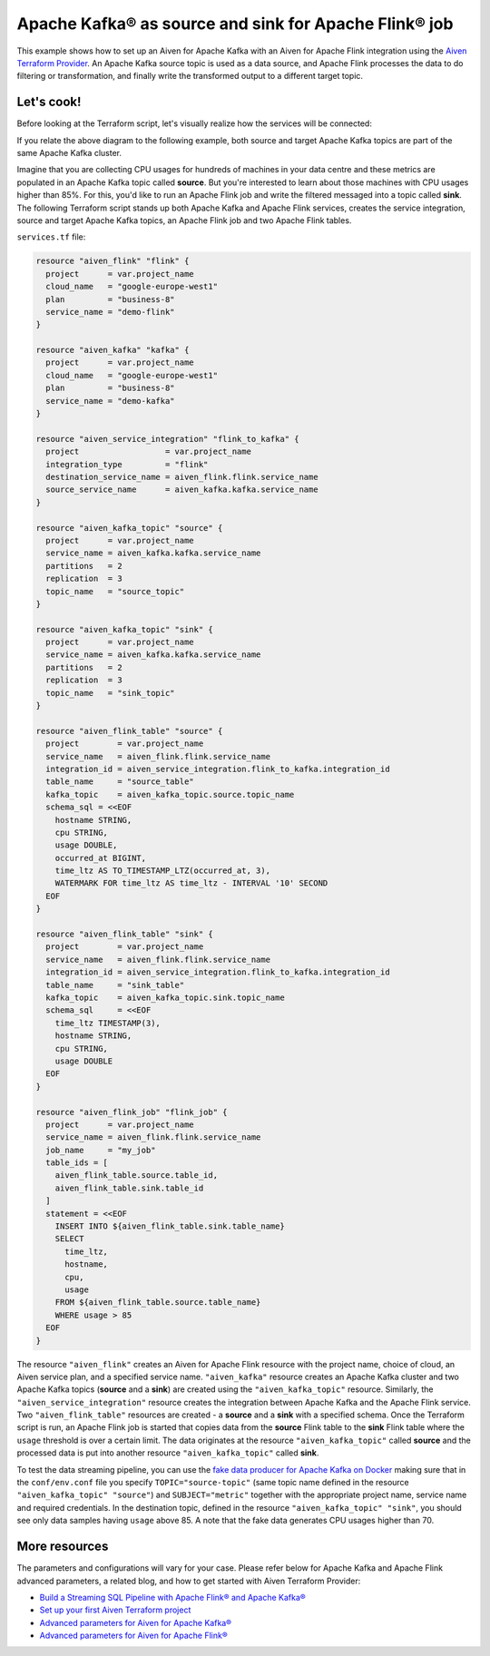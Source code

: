 Apache Kafka® as source and sink for Apache Flink® job
======================================================

This example shows how to set up an Aiven for Apache Kafka with an Aiven for Apache Flink integration using the `Aiven Terraform Provider <https://registry.terraform.io/providers/aiven/aiven/latest/docs>`_.
An Apache Kafka source topic is used as a data source, and Apache Flink processes the data to do filtering or transformation, and finally write the transformed output to a different target topic.

Let's cook!
-----------

Before looking at the Terraform script, let's visually realize how the services will be connected:

.. mermaid::

   flowchart LR
      subgraph Apache Kafka
      SourceTopic
      end
      subgraph Apache Flink
      SourceTopic-->|FlinkJob|FlinkSourceTable
      FlinkSourceTable-->|Filter/Transform|FlinkTargetTable
      end
      subgraph Apache Kafka
      FlinkTargetTable-->|FlinkJob|TargetTopic
      end

If you relate the above diagram to the following example, both source and target Apache Kafka topics are part of the same Apache Kafka cluster.

Imagine that you are collecting CPU usages for hundreds of machines in your data centre and these metrics are populated in an Apache Kafka topic called **source**. But you're interested to learn about those machines with CPU usages higher than 85%.
For this, you'd like to run an Apache Flink job and write the filtered messaged into a topic called **sink**. The following Terraform script stands up both Apache Kafka and Apache Flink services, creates the service integration, source and target Apache Kafka topics, an Apache Flink job and two Apache Flink tables. 

``services.tf`` file:

.. code:: bash

  resource "aiven_flink" "flink" {
    project      = var.project_name
    cloud_name   = "google-europe-west1"
    plan         = "business-8"
    service_name = "demo-flink"
  }

  resource "aiven_kafka" "kafka" {
    project      = var.project_name
    cloud_name   = "google-europe-west1"
    plan         = "business-8"
    service_name = "demo-kafka"
  }

  resource "aiven_service_integration" "flink_to_kafka" {
    project                  = var.project_name
    integration_type         = "flink"
    destination_service_name = aiven_flink.flink.service_name
    source_service_name      = aiven_kafka.kafka.service_name
  }

  resource "aiven_kafka_topic" "source" {
    project      = var.project_name
    service_name = aiven_kafka.kafka.service_name
    partitions   = 2
    replication  = 3
    topic_name   = "source_topic"
  }

  resource "aiven_kafka_topic" "sink" {
    project      = var.project_name
    service_name = aiven_kafka.kafka.service_name
    partitions   = 2
    replication  = 3
    topic_name   = "sink_topic"
  }

  resource "aiven_flink_table" "source" {
    project        = var.project_name
    service_name   = aiven_flink.flink.service_name
    integration_id = aiven_service_integration.flink_to_kafka.integration_id
    table_name     = "source_table"
    kafka_topic    = aiven_kafka_topic.source.topic_name
    schema_sql = <<EOF
      hostname STRING,
      cpu STRING,
      usage DOUBLE,
      occurred_at BIGINT,
      time_ltz AS TO_TIMESTAMP_LTZ(occurred_at, 3),
      WATERMARK FOR time_ltz AS time_ltz - INTERVAL '10' SECOND
    EOF
  }

  resource "aiven_flink_table" "sink" {
    project        = var.project_name
    service_name   = aiven_flink.flink.service_name
    integration_id = aiven_service_integration.flink_to_kafka.integration_id
    table_name     = "sink_table"
    kafka_topic    = aiven_kafka_topic.sink.topic_name
    schema_sql     = <<EOF
      time_ltz TIMESTAMP(3),
      hostname STRING,
      cpu STRING,
      usage DOUBLE
    EOF
  }

  resource "aiven_flink_job" "flink_job" {
    project      = var.project_name
    service_name = aiven_flink.flink.service_name
    job_name     = "my_job"
    table_ids = [
      aiven_flink_table.source.table_id,
      aiven_flink_table.sink.table_id
    ]
    statement = <<EOF
      INSERT INTO ${aiven_flink_table.sink.table_name}
      SELECT
        time_ltz,
        hostname,
        cpu,
        usage
      FROM ${aiven_flink_table.source.table_name}
      WHERE usage > 85
    EOF
  }

The resource ``"aiven_flink"`` creates an Aiven for Apache Flink resource with the project name, choice of cloud, an Aiven service plan, and a specified service name. 
``"aiven_kafka"`` resource creates an Apache Kafka cluster and two Apache Kafka topics (**source** and a **sink**) are created using the ``"aiven_kafka_topic"`` resource.
Similarly, the ``"aiven_service_integration"`` resource creates the integration between Apache Kafka and the Apache Flink service. Two ``"aiven_flink_table"``
resources are created - a **source** and a **sink** with a specified schema. Once the Terraform script is run, an Apache Flink job is started that copies data from the **source** Flink table to the **sink** Flink 
table where the ``usage`` threshold is over a certain limit. The data originates at the resource ``"aiven_kafka_topic"`` called **source** and the processed data is put into another resource ``"aiven_kafka_topic"`` 
called **sink**.

To test the data streaming pipeline, you can use the `fake data producer for Apache Kafka on Docker <https://github.com/aiven/fake-data-producer-for-apache-kafka-docker>`_ making sure that in the ``conf/env.conf`` file you specify ``TOPIC="source-topic"`` (same topic name defined in the resource ``"aiven_kafka_topic" "source"``) and ``SUBJECT="metric"`` together with the appropriate project name, service name and required credentials.
In the destination topic, defined in the resource ``"aiven_kafka_topic" "sink"``, you should see only data samples having ``usage`` above 85. A note that the fake data generates CPU usages higher than 70.

More resources
--------------

The parameters and configurations will vary for your case. Please refer below for Apache Kafka and Apache Flink advanced parameters, a related blog, and how to get started with Aiven Terraform Provider:

- `Build a Streaming SQL Pipeline with Apache Flink® and Apache Kafka® <https://aiven.io/blog/build-a-streaming-sql-pipeline-with-flink-and-kafka>`_
- `Set up your first Aiven Terraform project <https://developer.aiven.io/docs/tools/terraform/get-started.html>`_
- `Advanced parameters for Aiven for Apache Kafka® <https://developer.aiven.io/docs/products/kafka/reference/advanced-params.html>`_
- `Advanced parameters for Aiven for Apache Flink® <https://developer.aiven.io/docs/products/flink/reference/advanced-params.html>`_